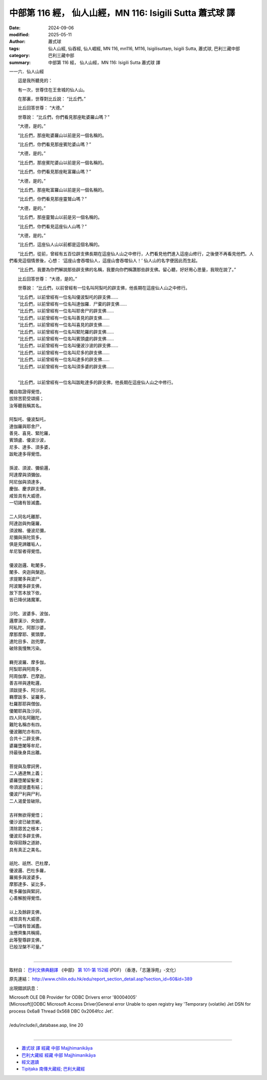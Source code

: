 中部第 116 經， 仙人山經，MN 116: Isigili Sutta 蕭式球 譯
============================================================

:date: 2024-09-06
:modified: 2025-05-11
:author: 蕭式球
:tags: 仙人山經, 仙吞經, 仙人崛經, MN 116, mn116, M116, Isigilisuttaṃ, Isigili Sutta, 蕭式球, 巴利三藏中部
:category: 巴利三藏中部
:summary: 中部第 116 經， 仙人山經，MN 116: Isigili Sutta 蕭式球 譯



一一六．仙人山經

　　這是我所聽見的：

　　有一次，世尊住在王舍城的仙人山。

　　在那裏，世尊對比丘說： “比丘們。”

　　比丘回答世尊： “大德。”

　　世尊說： “比丘們，你們看見那座毗婆羅山嗎？”

　　“大德，是的。”

　　“比丘們，那座毗婆羅山以前是另一個名稱的。

　　“比丘們，你們看見那座賓陀婆山嗎？”

　　“大德，是的。”

　　“比丘們，那座賓陀婆山以前是另一個名稱的。

　　“比丘們，你們看見那座毗富羅山嗎？”

　　“大德，是的。”

　　“比丘們，那座毗富羅山以前是另一個名稱的。

　　“比丘們，你們看見那座靈鷲山嗎？”

　　“大德，是的。”

　　“比丘們，那座靈鷲山以前是另一個名稱的。

　　“比丘們，你們看見這座仙人山嗎？”

　　“大德，是的。”

　　“比丘們，這座仙人山以前都是這個名稱的。

　　“比丘們，從前，曾經有五百位辟支佛長期在這座仙人山之中修行，人們看見他們進入這座山修行，之後便不再看見他們。人們看見這個情景後，心想： ‘這座山會吞噬仙人，這座山會吞噬仙人！’ 仙人山的名字便因此而生起。

　　“比丘們，我要為你們解說那些辟支佛的名稱，我要向你們稱讚那些辟支佛。留心聽，好好用心思量，我現在說了。”

　　比丘回答世尊： “大德，是的。”

　　世尊說： “比丘們，以前曾經有一位名叫阿梨吒的辟支佛，他長期在這座仙人山之中修行。

| 　　“比丘們，以前曾經有一位名叫優波梨吒的辟支佛……
| 　　“比丘們，以前曾經有一位名叫達伽羅．尸棄的辟支佛……
| 　　“比丘們，以前曾經有一位名叫耶舍尸的辟支佛……
| 　　“比丘們，以前曾經有一位名叫善見的辟支佛……
| 　　“比丘們，以前曾經有一位名叫喜見的辟支佛……
| 　　“比丘們，以前曾經有一位名叫緊陀羅的辟支佛……
| 　　“比丘們，以前曾經有一位名叫賓頭盧的辟支佛……
| 　　“比丘們，以前曾經有一位名叫優波沙波的辟支佛……
| 　　“比丘們，以前曾經有一位名叫尼多的辟支佛……
| 　　“比丘們，以前曾經有一位名叫達多的辟支佛……
| 　　“比丘們，以前曾經有一位名叫須多婆的辟支佛……
| 

　　“比丘們，以前曾經有一位名叫跋毗達多的辟支佛，他長期在這座仙人山之中修行。

|      獨自取證得覺悟，
|      拔除苦箭受頌揚；
|      汝等聽我稱其名。
| 	    
|      阿梨吒、優波梨吒，
|      達伽羅與耶舍尸，
|      善見、喜見、緊陀羅，
|      賓頭盧、優波沙波，
|      尼多、達多、須多婆，
|      跋毗達多得覺悟。
| 	    
|      孫波、須波、彌偷邏，
|      阿達摩與須彌伽，
|      阿尼伽與須達多，
|      慶伽、慶求辟支佛，
|      咸皆具有大威德，
|      一切諸有皆滅盡。
| 	    
|      二人同名吒離那，
|      阿達迦與拘薩羅，
|      須波睺、優波尼彌，
|      尼彌與孫陀質多，
|      俱是見諦離垢人，
|      牟尼智者得覺悟。
| 	    
|      優波迦邏、毗闍多，
|      闍多、央迦與槃迦，
|      求提闍多與波尸，
|      阿波闍多辟支佛，
|      放下苦本放下依，
|      皆已降伏諸魔軍。
| 	    
|      沙陀、波婆多、波伽，
|      邏摩漢沙、央伽摩，
|      阿私陀、阿那沙婆，
|      摩那摩耶、賓頭摩，
|      達陀目多、迦兜摩，
|      破除我慢無污染。
| 	    
|      羇兜波羅、摩多伽，
|      阿梨耶與阿周多，
|      阿周伽摩、巴摩迦，
|      善吉祥與達毗邏，
|      須跋提多、阿沙訶，
|      羇摩跋多、娑羅多，
|      杜羅那耶與僧伽，
|      優闍耶與及沙訶，
|      四人同名阿難陀，
|      難陀名稱亦有四，
|      優波難陀亦有四，
|      合共十二辟支佛，
|      婆羅墮闍等牟尼，
|      持最後身具出離。
| 	    
|      菩提與及摩訶男，
|      二人通達無上義；
|      婆羅墮闍留髮束；
|      帝須波提盡有結；
|      優波尸利與尸利，
|      二人渴愛皆破除。
| 	    
|      吉祥無欲得覺悟；
|      優沙波已破苦網，
|      清除眾苦之根本；
|      優波尼多辟支佛，
|      取得寂靜之道跡，
|      具有真正之美名。
| 	    
|      祇陀、祇然、巴杜摩，
|      優波邏、巴杜多羅，
|      羅揭多與波婆多，
|      摩那達多、娑比多，
|      毗多羅伽與緊訶，
|      心善解脫得覺悟。
| 	    
|      以上及餘辟支佛，
|      咸皆具有大威德，
|      一切諸有皆滅盡。
|      汝應齊集共稱揚，
|      此等聖尊辟支佛，
|      已般湼槃不可量。”
| 	

------

取材自： `巴利文佛典翻譯 <https://www.chilin.org/news/news-detail.php?id=202&type=2>`__ 《中部》 `第 101-第 152經 <https://www.chilin.org/upload/culture/doc/1666608331.pdf>`_ (PDF) （香港，「志蓮淨苑」-文化）

原先連結： http://www.chilin.edu.hk/edu/report_section_detail.asp?section_id=60&id=389

出現錯誤訊息：

| Microsoft OLE DB Provider for ODBC Drivers error '80004005'
| [Microsoft][ODBC Microsoft Access Driver]General error Unable to open registry key 'Temporary (volatile) Jet DSN for process 0x6a8 Thread 0x568 DBC 0x2064fcc Jet'.
| 
| /edu/include/i_database.asp, line 20
| 

------

- `蕭式球 譯 經藏 中部 Majjhimanikāya <{filename}majjhima-nikaaya-tr-by-siu-sk%zh.rst>`__

- `巴利大藏經 經藏 中部 Majjhimanikāya <{filename}majjhima-nikaaya%zh.rst>`__

- `經文選讀 <{filename}/articles/canon-selected/canon-selected%zh.rst>`__ 

- `Tipiṭaka 南傳大藏經; 巴利大藏經 <{filename}/articles/tipitaka/tipitaka%zh.rst>`__


..
  2025-05-11; created on 2024-09-06
